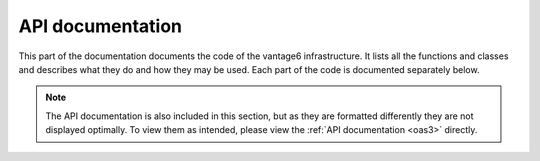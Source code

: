 .. _api-docs:

API documentation
==================

This part of the documentation documents the code of the vantage6
infrastructure. It lists all the functions and classes and describes what they
do and how they may be used. Each part of the code is documented separately below.

.. autosummary::
   :toctree: _autosummary
   :template: custom-module-template.rst
   :recursive:

   vantage6.cli
   vantage6.client
   vantage6.algorithm.client
   vantage6.algorithm.tools
   vantage6.node
   vantage6.server
   vantage6.algorithm.store
   vantage6.backend.common
   vantage6.common

.. note::

   The API documentation is also included in this section, but as they are
   formatted differently they are not displayed optimally. To view them as intended,
   please view the :ref:`API documentation <oas3>` directly.


